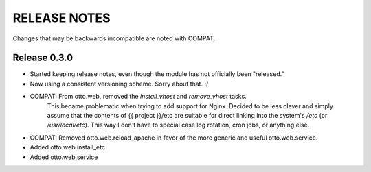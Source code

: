 RELEASE NOTES
=============
Changes that may be backwards incompatible are noted with COMPAT.

Release 0.3.0
-------------
* Started keeping release notes, even though the module has not officially been "released."
* Now using a consistent versioning scheme. Sorry about that. :/
* COMPAT: From otto.web, removed the `install_vhost` and `remove_vhost` tasks.
    This became problematic when trying to add support for Nginx. Decided to be less clever
    and simply assume that the contents of {{ project }}/etc are suitable for direct linking
    into the system's `/etc` (or `/usr/local/etc`). This way I don't have to special case
    log rotation, cron jobs, or anything else.
* COMPAT: Removed otto.web.reload_apache in favor of the more generic and useful otto.web.service.
* Added otto.web.install_etc
* Added otto.web.service